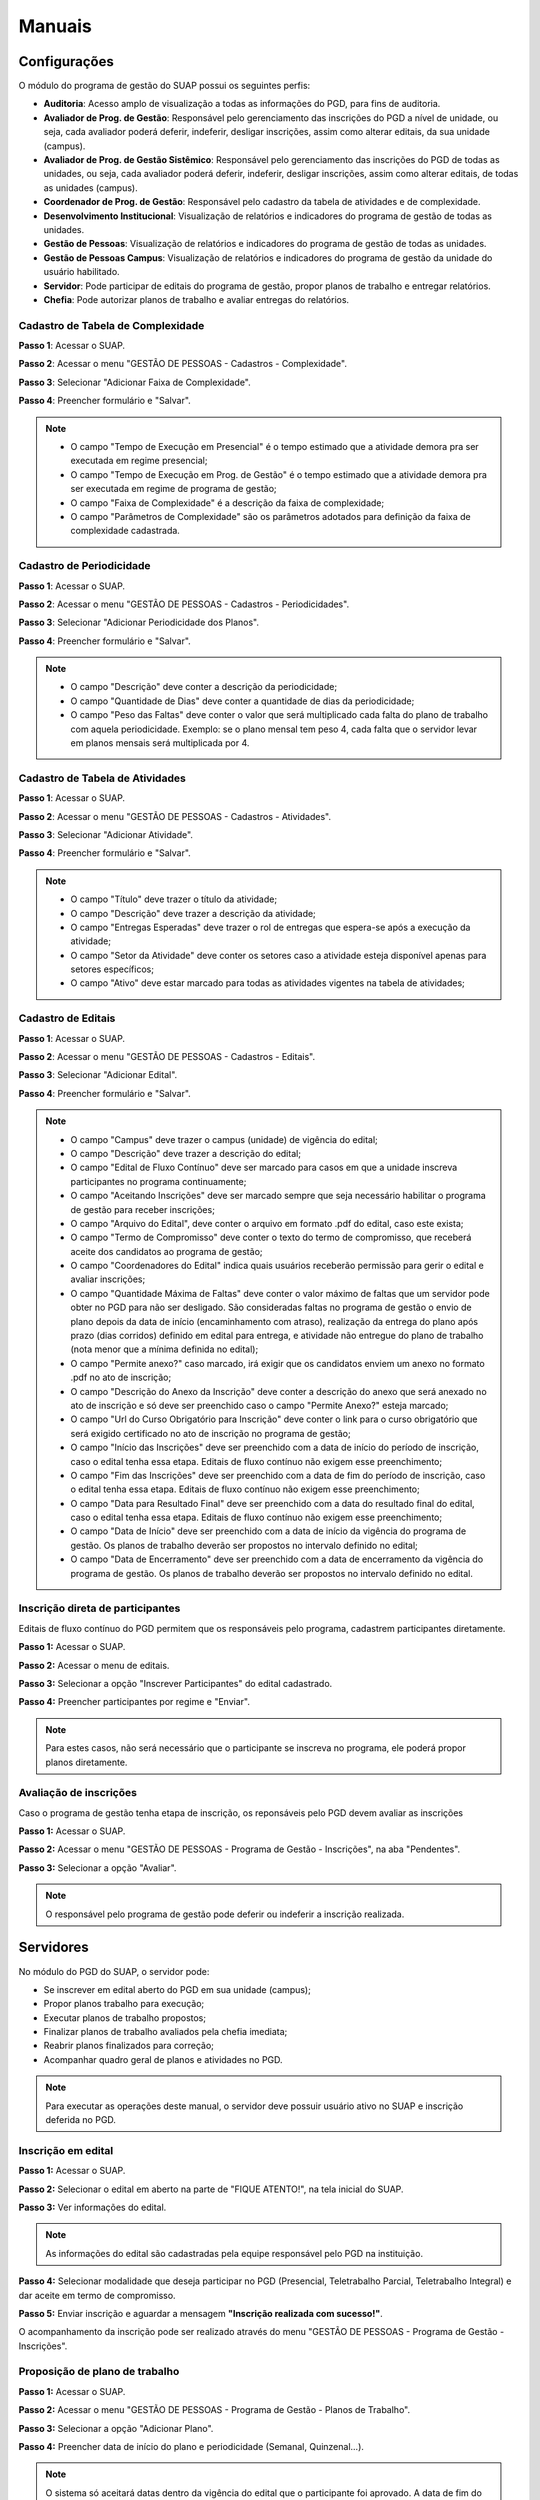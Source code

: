 Manuais
=======

Configurações
-------------------------------

O módulo do programa de gestão do SUAP possui os seguintes perfis:

* **Auditoria**: Acesso amplo de visualização a todas as informações do PGD, para fins de auditoria.
* **Avaliador de Prog. de Gestão**: Responsável pelo gerenciamento das inscrições do PGD a nível de unidade, ou seja, cada avaliador poderá deferir, indeferir, desligar inscrições, assim como alterar editais, da sua unidade (campus).
* **Avaliador de Prog. de Gestão Sistêmico**: Responsável pelo gerenciamento das inscrições do PGD de todas as unidades, ou seja, cada avaliador poderá deferir, indeferir, desligar inscrições, assim como alterar editais, de todas as unidades (campus).
* **Coordenador de Prog. de Gestão**: Responsável pelo cadastro da tabela de atividades e de complexidade.
* **Desenvolvimento Institucional**: Visualização de relatórios e indicadores do programa de gestão de todas as unidades.
* **Gestão de Pessoas**: Visualização de relatórios e indicadores do programa de gestão de todas as unidades. 
* **Gestão de Pessoas Campus**: Visualização de relatórios e indicadores do programa de gestão da unidade do usuário habilitado. 
* **Servidor**: Pode participar de editais do programa de gestão, propor planos de trabalho e entregar relatórios.
* **Chefia**: Pode autorizar planos de trabalho e avaliar entregas do relatórios.


Cadastro de Tabela de Complexidade
^^^^^^^^^^^^^^^^^^^^^^^^^^^^^^^^^^

**Passo 1**: Acessar o SUAP.

.. image:: suap.png

**Passo 2**: Acessar o menu "GESTÃO DE PESSOAS - Cadastros - Complexidade".

.. image:: menu-complexidade.png

**Passo 3**: Selecionar "Adicionar Faixa de Complexidade".

.. image:: faixa-complexidade.png

**Passo 4**: Preencher formulário e "Salvar".

.. image:: form-complexidade.png

.. Note::

   * O campo "Tempo de Execução em Presencial" é o tempo estimado que a atividade demora pra ser executada em regime presencial;
   * O campo "Tempo de Execução em Prog. de Gestão" é o tempo estimado que a atividade demora pra ser executada em regime de programa de gestão;
   * O campo "Faixa de Complexidade" é a descrição da faixa de complexidade;
   * O campo "Parâmetros de Complexidade" são os parâmetros adotados para definição da faixa de complexidade cadastrada.

Cadastro de Periodicidade
^^^^^^^^^^^^^^^^^^^^^^^^^^

**Passo 1**: Acessar o SUAP.

.. image:: suap.png

**Passo 2**: Acessar o menu "GESTÃO DE PESSOAS - Cadastros - Periodicidades".

.. image:: menu-periodicidades.png

**Passo 3**: Selecionar "Adicionar Periodicidade dos Planos".

.. image:: periodicidade.png

**Passo 4**: Preencher formulário e "Salvar".

.. image:: form-periodicidade.png

.. Note::

   * O campo "Descrição" deve conter a descrição da periodicidade;
   * O campo "Quantidade de Dias" deve conter a quantidade de dias da periodicidade;
   * O campo "Peso das Faltas" deve conter o valor que será multiplicado cada falta do plano de trabalho com aquela periodicidade. Exemplo: se o plano mensal tem peso 4, cada falta que o servidor levar em planos mensais será multiplicada por 4.


Cadastro de Tabela de Atividades
^^^^^^^^^^^^^^^^^^^^^^^^^^^^^^^^^

**Passo 1**: Acessar o SUAP.

.. image:: suap.png

**Passo 2**: Acessar o menu "GESTÃO DE PESSOAS - Cadastros - Atividades".

.. image:: menu-tabela-atividade.png

**Passo 3**: Selecionar "Adicionar Atividade".

.. image:: tabela-atividades.png

**Passo 4**: Preencher formulário e "Salvar".

.. image:: form-atividade.png

.. Note::

   * O campo "Título" deve trazer o título da atividade;
   * O campo "Descrição" deve trazer a descrição da atividade;
   * O campo "Entregas Esperadas" deve trazer o rol de entregas que espera-se após a execução da atividade;
   * O campo "Setor da Atividade" deve conter os setores caso a atividade esteja disponível apenas para setores específicos;
   * O campo "Ativo" deve estar marcado para todas as atividades vigentes na tabela de atividades;

Cadastro de Editais
^^^^^^^^^^^^^^^^^^^^^^^^^^^^^^^^^

**Passo 1**: Acessar o SUAP.

.. image:: suap.png

**Passo 2**: Acessar o menu "GESTÃO DE PESSOAS - Cadastros - Editais".

.. image:: menu-edital.png

**Passo 3**: Selecionar "Adicionar Edital".

.. image:: editais.png

**Passo 4**: Preencher formulário e "Salvar".

.. image:: form-edital-1.png
.. image:: form-edital-2.png

.. Note::

   * O campo "Campus" deve trazer o campus (unidade) de vigência do edital;
   * O campo "Descrição" deve trazer a descrição do edital;
   * O campo "Edital de Fluxo Contínuo" deve ser marcado para casos em que a unidade inscreva participantes no programa continuamente;
   * O campo "Aceitando Inscrições" deve ser marcado sempre que seja necessário habilitar o programa de gestão para receber inscrições;
   * O campo "Arquivo do Edital", deve conter o arquivo em formato .pdf do edital, caso este exista;
   * O campo "Termo de Compromisso" deve conter o texto do termo de compromisso, que receberá aceite dos candidatos ao programa de gestão;
   * O campo "Coordenadores do Edital" indica quais usuários receberão permissão para gerir o edital e avaliar inscrições;
   * O campo "Quantidade Máxima de Faltas" deve conter o valor máximo de faltas que um servidor pode obter no PGD para não ser desligado. São consideradas faltas no programa de gestão o envio de plano depois da data de início (encaminhamento com atraso), realização da entrega do plano após prazo (dias corridos) definido em edital para entrega, e atividade não entregue do plano de trabalho (nota menor que a mínima definida no edital);   
   * O campo "Permite anexo?" caso marcado, irá exigir que os candidatos enviem um anexo no formato .pdf no ato de inscrição;
   * O campo "Descrição do Anexo da Inscrição" deve conter a descrição do anexo que será anexado no ato de inscrição e só deve ser preenchido caso o campo "Permite Anexo?" esteja marcado;
   * O campo "Url do Curso Obrigatório para Inscrição" deve conter o link para o curso obrigatório que será exigido certificado no ato de inscrição no programa de gestão;
   * O campo "Início das Inscrições" deve ser preenchido com a data de início do período de inscrição, caso o edital tenha essa etapa. Editais de fluxo contínuo não exigem esse preenchimento;
   * O campo "Fim das Inscrições" deve ser preenchido com a data de fim do período de inscrição, caso o edital tenha essa etapa. Editais de fluxo contínuo não exigem esse preenchimento;
   * O campo "Data para Resultado Final" deve ser preenchido com a data do resultado final do edital, caso o edital tenha essa etapa. Editais de fluxo contínuo não exigem esse preenchimento;
   * O campo "Data de Início" deve ser preenchido com a data de início da vigência do programa de gestão. Os planos de trabalho deverão ser propostos no intervalo definido no edital;
   * O campo "Data de Encerramento" deve ser preenchido com a data de encerramento da vigência do programa de gestão. Os planos de trabalho deverão ser propostos no intervalo definido no edital.      
   
   
Inscrição direta de participantes
^^^^^^^^^^^^^^^^^^^^^^^^^^^^^^^^^^

Editais de fluxo contínuo do PGD permitem que os responsáveis pelo programa, cadastrem participantes diretamente.

**Passo 1:** Acessar o SUAP.

.. image:: suap.png

**Passo 2:** Acessar o menu de editais.

.. image:: menu-edital.png

**Passo 3:** Selecionar a opção "Inscrever Participantes" do edital cadastrado.

.. image:: editais.png

**Passo 4:** Preencher participantes por regime e "Enviar".

.. image:: form-inscrever-participantes-pgd.png

.. Note::

   Para estes casos, não será necessário que o participante se inscreva no programa, ele poderá propor planos diretamente.

Avaliação de inscrições
^^^^^^^^^^^^^^^^^^^^^^^

Caso o programa de gestão tenha etapa de inscrição, os reponsáveis pelo PGD devem avaliar as inscrições

**Passo 1:** Acessar o SUAP.

.. image:: suap.png

**Passo 2:** Acessar o menu "GESTÃO DE PESSOAS - Programa de Gestão - Inscrições", na aba "Pendentes".

.. image:: inscricao-pendente-pgd.png

**Passo 3:** Selecionar a opção "Avaliar".

.. image:: form-avaliar-inscricao.png

.. Note::

   O responsável pelo programa de gestão pode deferir ou indeferir a inscrição realizada.


Servidores
------------

No módulo do PGD do SUAP, o servidor pode:

* Se inscrever em edital aberto do PGD em sua unidade (campus);
* Propor planos trabalho para execução;
* Executar planos de trabalho propostos;
* Finalizar planos de trabalho avaliados pela chefia imediata;
* Reabrir planos finalizados para correção;
* Acompanhar  quadro geral de planos e atividades no PGD.


.. Note::

   Para executar as operações deste manual, o servidor deve possuir usuário ativo no SUAP e inscrição deferida no PGD.



Inscrição em edital
^^^^^^^^^^^^^^^^^^^^

**Passo 1:** Acessar o SUAP.

.. image:: suap.png

**Passo 2:** Selecionar o edital em aberto na parte de "FIQUE ATENTO!", na tela inicial do SUAP.

.. image:: edital-pgd.png

**Passo 3:** Ver informações do edital.

.. image:: info-edital.png

.. Note::

   As informações do edital são cadastradas pela equipe responsável pelo PGD na instituição.

**Passo 4:** Selecionar modalidade que deseja participar no PGD (Presencial, Teletrabalho Parcial, Teletrabalho Integral) e dar aceite em termo de compromisso.

.. image:: inscricao.png

**Passo 5:** Enviar inscrição e aguardar a mensagem **"Inscrição realizada com sucesso!"**.

O acompanhamento da inscrição pode ser realizado através do menu "GESTÃO DE PESSOAS - Programa de Gestão - Inscrições".

.. image:: menu-inscricoes.png

.. image:: minha-inscricao.png


Proposição de plano de trabalho
^^^^^^^^^^^^^^^^^^^^^^^^^^^^^^^^^^^

**Passo 1:** Acessar o SUAP.

.. image:: suap.png

**Passo 2:** Acessar o menu "GESTÃO DE PESSOAS - Programa de Gestão - Planos de Trabalho".

.. image:: menu-plano.png

**Passo 3:** Selecionar a opção "Adicionar Plano".

.. image:: add-plano.png

**Passo 4:** Preencher data de início do plano e periodicidade (Semanal, Quinzenal...).

.. image:: form-plano.png

.. Note::

   O sistema só aceitará datas dentro da vigência do edital que o participante foi aprovado. A data de fim do plano de trabalho será calculada automaticamente com base na periodicidade.

O usuário será redirecionado para a tela com as informações do plano de trabalho.

.. image:: tela-plano.png

**Passo 5:** Deve-se adicionar as atividades ao plano de trabalho.

.. image:: acoes-add-atividade.png

**Passo 6:** Escolher, por atividade, o tipo de atividade (cadastrado na tabela de atividades), a descrição e a faixa de complexidade. O procedimento deve ser executado para todas as atividades do plano.

.. image:: form-add-atividade.png

.. Note::

   * As faixas de complexidade são pré-cadastradas pelas equipes responsáveis pelo PGD. 
   * A carga horária da faixa de complexidade (em programa de gestão) será considerada para fins de planejamento do plano de trabalho.

Após adicionadas todas as atividades o plano deve ficar similar ao seguinte:

.. image:: tela-plano-preenchido.png

**Passo 7:** Ao finalizar o prenchimento do plano deve-se "Encaminhar" para a chefia imediata autorizar.

.. image:: acoes-add-atividade.png

Execução do plano de trabalho
^^^^^^^^^^^^^^^^^^^^^^^^^^^^^^^^^^^

**Passo 1:** Acessar o SUAP.

.. image:: suap.png

**Passo 2:** Acessar o menu "GESTÃO DE PESSOAS - Programa de Gestão - Planos de Trabalho", na aba "Autorizados".

.. image:: tela-planos-autorizados.png

**Passo 3:** Selecionar plano a ser executado através da lupa.

.. image:: plano-registrar-entrega.png

.. Note::

   * O servidor pode adicionar novas atividades no plano autorizado e reencaminhar para a chefia autorizar através de "Ações - Adicionar Atividade" e "Ações - Encaminhar", respectivamente;
   * O servidor pode cancelar atividades, através do sinal de menos (-) ao lado da lupa.

**Passo 4:** Selecionar a atividade que deve ser registrada a entrega e selecionar "Registrar Entrega". O sistema irá abrir o formulário de registro da entrega. 

.. image:: form-reg-entrega-1.png
.. image:: form-reg-entrega-2.png
.. image:: form-reg-entrega-3.png

.. Note::

   * No campo "Entrega Realizada", deve-se detalhar ao máximo a entrega para avaliação da chefia. Coloque links do que foi produzido para acesso da chefia imediata na hora da avaliação;
   * No campo "Comprovante" é possível anexar um documento em formato .pdf para ajudar a chefia imediata na avaliação da entrega. Não recomenda-se colocar o produto entregue neste campo para evitar duplicações desnecessárias de arquivos;
   * No campo "Data de Início de Execução da Atividade" e "Data de Fim de Execução da Atividade" deve-se colocar as datas, dentro da vigência do plano, que a atividade foi realizada.
   * No campo "Dificuldades", opcionalmente, pode-se relatar as dificuldades encontradas para execução.

**Passo 5:** Após preenchimento do formulário, selecionar "Salvar". A operação deve ser realizada para todas as atividades.

.. image:: tela-plano-atividades-entregues.png

**Passo 6:** Após todas as atividades entregues, selecionar a opção "Realizar Entrega", para entregar o relatório.

.. image:: acoes-realizar-entrega.png

Caso o relatório tenha atividade entregue, é possível visualizar o cronograma, selecionando o botão "Cronograma".

.. image:: botao-cronograma.png

Um exemplo de cronograma está na tabela a seguir, as atividades em azul estão entregues e as atividades em verde foram avaliadas pela chefia.

.. image:: cronograma-plano.png

O servidor pode visualizar seu quadro geral de participação no PGD através do menu "GESTÃO DE PESSOAS - Programa de Gestão - Relatórios - Meu Boletim".

.. image:: meu-boletim-1.png

.. image:: meu-boletim-2.png

Caso haja necessidade de correção, o servidor pode reabrir o plano de trabalho. Para isso:

**Passo 1:** Acessar o SUAP.

.. image:: suap.png

**Passo 2:** Acessar o menu "GESTÃO DE PESSOAS - Programa de Gestão - Planos de Trabalho", na aba "Finalizados".

.. image:: planos-finalizados.png

**Passo 3:** Selecionar plano que deseja reabrir através da lupa.

.. image:: tela-plano-finalizado.png

**Passo 4:** Selecionar "Ações - Reabrir plano".

.. image:: acoes-reabrir-plano.png

Chefias
----------------

No módulo do PGD do SUAP, a chefia pode:

* Autorizar atividades e planos propostos pelo servidor vinculado;
* Avaliar atividades e planos entregues pelo servidor vinculado;
* Visualizar relatórios e estatísticas do setor vinculado.

.. Note::

Para executar as operações deste manual, a chefia deve possuir usuário ativo no SUAP e habilitação como chefe (titular ou substituto). Esta habilitação deve ser realizada através da gestão de pessoas.


Autorização de atividades e planos
^^^^^^^^^^^^^^^^^^^^^^^^^^^^^^^^^^^

**Passo 1:** Acessar o SUAP.

.. image:: suap.png

**Passo 2:** Acessar o menu "GESTÃO DE PESSOAS - Programa de Gestão - Planos de Trabalho", na aba "Encaminhados".

.. image:: planos-encaminhados.png

**Passo 3:** Selecionar plano que deseja autorizar através da lupa.

.. image:: plano-autorizar.png

**Passo 4:** Selecionar a atividade que deseja autorizar e selecionar "Autorizar Atividade". Será aberto o formulário de autorização da atividade.

.. image:: form-autorizar-atividade.png

**Passo 5:** Procedimento deve ser realizado para todas as atividades. Por fim, deve-se autorizar o plano através de "Ações - Avaliar".

.. image:: acoes-avaliar-plano.png

**Passo 6:** Marcar o plano como "Autorizado" e "Salvar".

.. image:: form-autorizar-plano.png

O plano autorizado poderá ser executado pelo servidor. Após executado ele será entregue para avaliação da chefia. Alternativamente, a chefia pode autorizar todas as atividades e o plano em um único clique, através da opção "Ações - Autorizar Tudo"

.. image:: acoes-autorizar-tudo.png

Avaliação de atividades entregues
^^^^^^^^^^^^^^^^^^^^^^^^^^^^^^^^^

**Passo 1:** Acessar o SUAP.

.. image:: suap.png

**Passo 2:** Acessar o menu "GESTÃO DE PESSOAS - Programa de Gestão - Planos de Trabalho", na aba "Entregues".

.. image:: planos-entregues.png

**Passo 3:** Selecionar plano que deseja avaliar através da lupa.

.. image:: tela-avaliar-plano.png

.. Note::

   Antes de autorizar todas as atividades, o chefe pode adicionar novas atividades através de "Ações - Adicionar Atividade".

**Passo 4:** Selecionar atividade que deseja avaliar e selecionar "Avaliar Entrega". Será aberto o formulário para avaliação da atividade.

.. image:: form-avaliar-entrega-1.png
.. image:: form-avaliar-entrega-2.png
.. image:: form-avaliar-entrega-3.png

.. Note::

   * Os "Critérios de Avaliação" e os dados da "Atividade" entregue contém as informações que a chefia tem para avaliar a entrega;
   * O campo nota deve ser preenchido com o valor inteiro de 0 a 10;
   * O campo "carga horária homologada" deve ser preenchido com a carga horária que será considerada para contabilização da carga horária final do plano.

**Passo 5:** Todas as atividades devem ser avaliadas. A própria chefia também possui permissão de fechar o plano do servidor através de "Ações - Fechar plano"

.. image:: acoes-fechar-plano.png

Alternativamente, caso a chefia necessite que o servidor faça alguma correção no plano antes de prosseguir para avaliação, ela deve utilizar a opção "Ações - Devolver Plano"

.. image:: acoes-devolver-plano.png

Estatísticas do setor
^^^^^^^^^^^^^^^^^^^^^^

**Passo 1:** Acessar o SUAP.

.. image:: suap.png

**Passo 2:** Acessar o menu "GESTÃO DE PESSOAS - Programa de Gestão - Relatórios - Desempenho".

.. image:: menu-desempenho.png

**Passo 3:** Selecionar o setor para ver desempenho e escolher para selecionar ou não sub-setores do organograma.

.. image:: form-desempenho-setor.png

**Passo 4:** Visualizar boletins de desempenho de participantes do PGD no setor e estatísticas gerais do setor.

.. image:: estatisticas-setor-1.png
.. image:: estatisticas-setor-2.png

A chefia também pode acompanhar as situações dos planos através da tela inicial do SUAP:

.. image:: quadro-pgd.png


Relatórios Públicos
--------------------

**Painel Público de Indicadores**

**Passo 1:** Acessar o SUAP.

.. image:: suap.png

**Passo 2:** Na própria tela de login, acessar menu do Programa de Gestão e Desempenho.

.. image:: menu-painel-publico.png

**Passo 3:** Selecionar "Painel"

.. image:: painel-1.png
.. image:: painel-2.png
.. image:: painel-3.png
.. image:: painel-4.png

**Planos de Trabalho**

**Passo 1:** Acessar o SUAP.

.. image:: suap.png

**Passo 2:** Na própria tela de login, acessar menu do Programa de Gestão e Desempenho.

.. image:: menu-painel-publico.png

**Passo 3:** Selecionar "Planos de Trabalho"

.. image:: consulta-planos-trabalho.png


